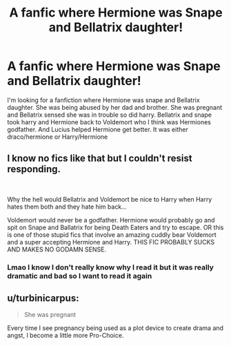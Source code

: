 #+TITLE: A fanfic where Hermione was Snape and Bellatrix daughter!

* A fanfic where Hermione was Snape and Bellatrix daughter!
:PROPERTIES:
:Author: libzzzzzzz
:Score: 0
:DateUnix: 1613207536.0
:DateShort: 2021-Feb-13
:FlairText: What's That Fic?
:END:
I'm looking for a fanfiction where Hermione was snape and Bellatrix daughter. She was being abused by her dad and brother. She was pregnant and Bellatrix sensed she was in trouble so did harry. Bellatrix and snape took harry and Hermione back to Voldemort who I think was Hermiones godfather. And Lucius helped Hermione get better. It was either draco/hermione or Harry/Hermione


** I know no fics like that but I couldn't resist responding.

​

Why the hell would Bellatrix and Voldemort be nice to Harry when Harry hates them both and they hate him back...

Voldemort would never be a godfather. Hermione would probably go and spit on Snape and Ballatrix for being Death Eaters and try to escape. OR this is one of those stupid fics that involve an amazing cuddly bear Voldemort and a super accepting Hermione and Harry. THIS FIC PROBABLY SUCKS AND MAKES NO GODAMN SENSE.
:PROPERTIES:
:Author: Ravvvvvy
:Score: 3
:DateUnix: 1613256753.0
:DateShort: 2021-Feb-14
:END:

*** Lmao I know I don't really know why I read it but it was really dramatic and bad so I want to read it again
:PROPERTIES:
:Author: libzzzzzzz
:Score: 1
:DateUnix: 1613284682.0
:DateShort: 2021-Feb-14
:END:


** u/turbinicarpus:
#+begin_quote
  She was pregnant
#+end_quote

Every time I see pregnancy being used as a plot device to create drama and angst, I become a little more Pro-Choice.
:PROPERTIES:
:Author: turbinicarpus
:Score: 1
:DateUnix: 1613338404.0
:DateShort: 2021-Feb-15
:END:
